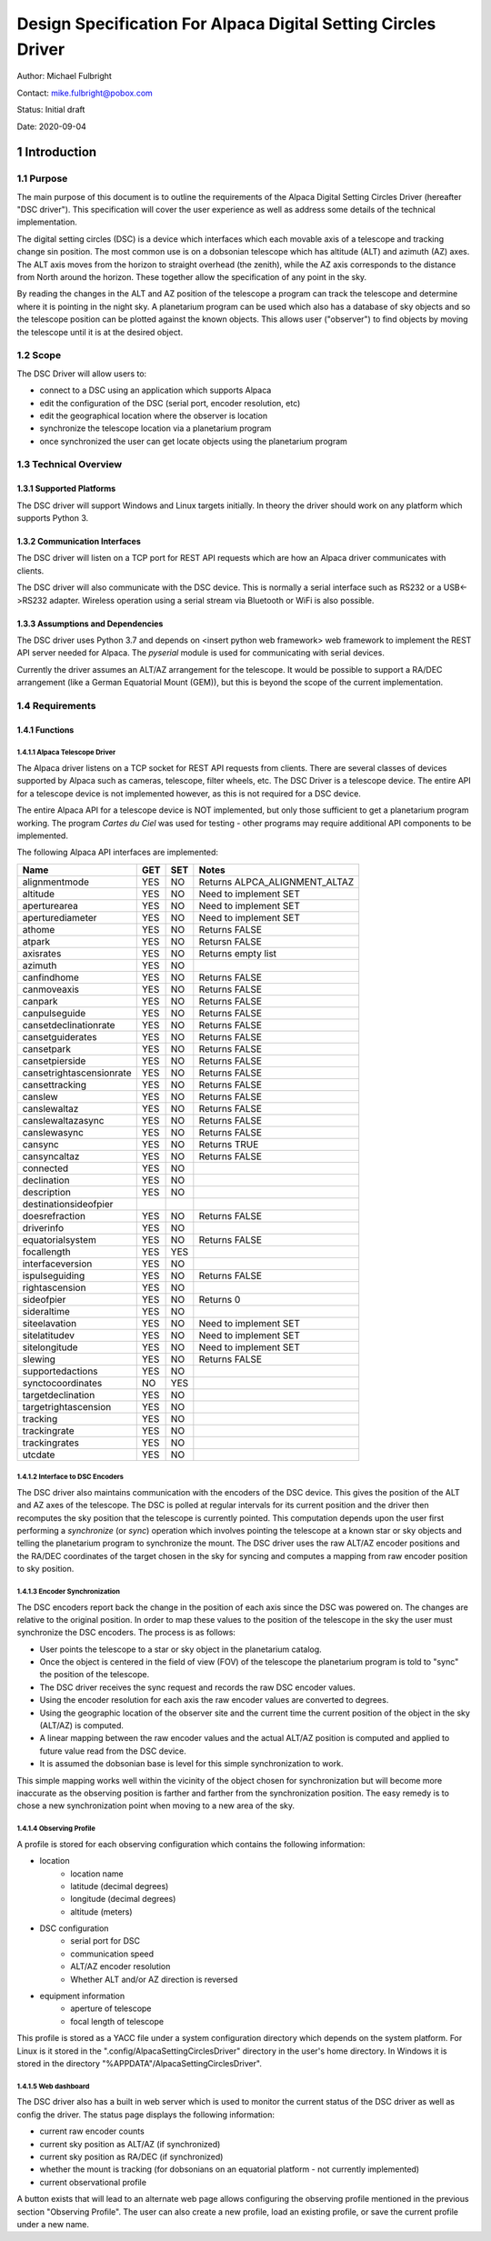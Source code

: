 .. sectnum::

==============================================================
Design Specification For Alpaca Digital Setting Circles Driver
==============================================================

Author: Michael Fulbright

Contact: mike.fulbright@pobox.com

Status: Initial draft

Date: 2020-09-04

---------------
Introduction
---------------

.......
Purpose
.......
The main purpose of this document is to outline the requirements of
the Alpaca Digital Setting Circles Driver (hereafter "DSC driver").  This
specification will cover the user experience as well as address some details
of the technical implementation.

The digital setting circles (DSC) is a device which interfaces which each movable
axis of a telescope and tracking change sin position.  The most common use is on
a dobsonian telescope which has altitude (ALT) and azimuth (AZ) axes.  The ALT
axis moves from the horizon to straight overhead (the zenith), while the AZ
axis corresponds to the distance from North around the horizon.  These together
allow the specification of any point in the sky.

By reading the changes in the ALT and AZ position of the telescope a program
can track the telescope and determine where it is pointing in the night sky.
A planetarium program can be used which also has a database of sky objects and
so the telescope position can be plotted against the known objects.  This allows
user ("observer") to find objects by moving the telescope until it is at the desired
object.

.....
Scope
.....
The DSC Driver will allow users to:

- connect to a DSC using an application which supports Alpaca
- edit the configuration of the DSC (serial port, encoder resolution, etc)
- edit the geographical location where the observer is location
- synchronize the telescope location via a planetarium program
- once synchronized the user can get locate objects using the planetarium program

...................
Technical Overview
...................

~~~~~~~~~~~~~~~~~~~
Supported Platforms
~~~~~~~~~~~~~~~~~~~
The DSC driver will support Windows and Linux targets initially.  In theory the
driver should work on any platform which supports Python 3.

~~~~~~~~~~~~~~~~~~~~~~~~
Communication Interfaces
~~~~~~~~~~~~~~~~~~~~~~~~
The DSC driver will listen on a TCP port for REST API requests which are how an
Alpaca driver communicates with clients.

The DSC driver will also communicate with the DSC device.  This is normally
a serial interface such as RS232 or a USB<->RS232 adapter.  Wireless operation
using a serial stream via Bluetooth or WiFi is also possible.

~~~~~~~~~~~~~~~~~~~~~~~~~~~~
Assumptions and Dependencies
~~~~~~~~~~~~~~~~~~~~~~~~~~~~
The DSC driver uses Python 3.7 and depends on <insert python web framework>
web framework to implement the REST API server needed for Alpaca.  The *pyserial*
module is used for communicating with serial devices.

Currently the driver assumes an ALT/AZ arrangement for the telescope.  It would
be possible to support a RA/DEC arrangement (like a German Equatorial Mount (GEM)),
but this is beyond the scope of the current implementation.

................
Requirements
................

~~~~~~~~~
Functions
~~~~~~~~~

'''''''''''''''''''''''
Alpaca Telescope Driver
'''''''''''''''''''''''
The Alpaca driver listens on a TCP socket for REST API requests from clients. There
are several classes of devices supported by Alpaca such as cameras, telescope,
filter wheels, etc.  The DSC Driver is a telescope device.  The entire API for a
telescope device is not implemented however, as this is not required for a DSC device.

The entire Alpaca API for a telescope device is NOT implemented, but only those
sufficient to get a planetarium program working.  The program *Cartes du Ciel*
was used for testing - other programs may require additional API components to
be implemented.

The following Alpaca API interfaces are implemented:

======================== === === =====================================================
Name                     GET SET Notes
======================== === === =====================================================
alignmentmode            YES NO  Returns ALPCA_ALIGNMENT_ALTAZ
altitude                 YES NO  Need to implement SET
aperturearea             YES NO  Need to implement SET
aperturediameter         YES NO  Need to implement SET
athome                   YES NO  Returns FALSE
atpark                   YES NO  Retursn FALSE
axisrates                YES NO  Returns empty list
azimuth                  YES NO
canfindhome              YES NO  Returns FALSE
canmoveaxis              YES NO  Returns FALSE
canpark                  YES NO  Returns FALSE
canpulseguide            YES NO  Returns FALSE
cansetdeclinationrate    YES NO  Returns FALSE
cansetguiderates         YES NO  Returns FALSE
cansetpark               YES NO  Returns FALSE
cansetpierside           YES NO  Returns FALSE
cansetrightascensionrate YES NO  Returns FALSE
cansettracking           YES NO  Returns FALSE
canslew                  YES NO  Returns FALSE
canslewaltaz             YES NO  Returns FALSE
canslewaltazasync        YES NO  Returns FALSE
canslewasync             YES NO  Returns FALSE
cansync                  YES NO  Returns TRUE
cansyncaltaz             YES NO  Returns FALSE
connected                YES NO
declination              YES NO
description              YES NO
destinationsideofpier
doesrefraction           YES NO  Returns FALSE
driverinfo               YES NO
equatorialsystem         YES NO  Returns FALSE
focallength              YES YES
interfaceversion         YES NO
ispulseguiding           YES NO  Returns FALSE
rightascension           YES NO
sideofpier               YES NO  Returns 0
sideraltime              YES NO
siteelavation            YES NO  Need to implement SET
sitelatitudev            YES NO  Need to implement SET
sitelongitude            YES NO  Need to implement SET
slewing                  YES NO  Returns FALSE
supportedactions         YES NO
synctocoordinates        NO  YES
targetdeclination        YES NO
targetrightascension     YES NO
tracking                 YES NO
trackingrate             YES NO
trackingrates            YES NO
utcdate                  YES NO
======================== === === =====================================================

'''''''''''''''''''''''''
Interface to DSC Encoders
'''''''''''''''''''''''''
The DSC driver also maintains communication with the encoders of the DSC device. This
gives the position of the ALT and AZ axes of the telescope.  The DSC is polled
at regular intervals for its current position and the driver then recomputes
the sky position that the telescope is currently pointed.  This computation depends
upon the user first performing a *synchronize* (or *sync*) operation which involves
pointing the telescope at a known star or sky objects and telling the planetarium
program to synchronize the mount.  The DSC driver uses the raw ALT/AZ encoder
positions and the RA/DEC coordinates of the target chosen in the sky for syncing
and computes a mapping from raw encoder position to sky position.

'''''''''''''''''''''''
Encoder Synchronization
'''''''''''''''''''''''
The DSC encoders report back the change in the position of each axis since the
DSC was powered on.  The changes are relative to the original position.  In order
to map these values to the position of the telescope in the sky the user must synchronize
the DSC encoders.  The process is as follows:

- User points the telescope to a star or sky object in the planetarium catalog.
- Once the object is centered in the field of view (FOV) of the telescope the
  planetarium program is told to "sync" the position of the telescope.
- The DSC driver receives the sync request and records the raw DSC encoder values.
- Using the encoder resolution for each axis the raw encoder values are converted
  to degrees.
- Using the geographic location of the observer site and the current time the
  current position of the object in the sky (ALT/AZ) is computed.
- A linear mapping between the raw encoder values and the actual ALT/AZ position
  is computed and applied to future value read from the DSC device.
- It is assumed the dobsonian base is level for this simple synchronization to work.

This simple mapping works well within the vicinity of the object chosen for
synchronization but will become more inaccurate as the observing position is
farther and farther from the synchronization position.  The easy remedy is to
chose a new synchronization point when moving to a new area of the sky.

'''''''''''''''''
Observing Profile
'''''''''''''''''
A profile is stored for each observing configuration which contains the following
information:

- location
    * location name
    * latitude (decimal degrees)
    * longitude (decimal degrees)
    * altitude (meters)
- DSC configuration
    * serial port for DSC
    * communication speed
    * ALT/AZ encoder resolution
    * Whether ALT and/or AZ direction is reversed
- equipment information
    * aperture of telescope
    * focal length of telescope

This profile is stored as a YACC file under a system configuration directory
which depends on the system platform.  For Linux is it stored in the
".config/AlpacaSettingCirclesDriver" directory in the user's home directory.
In Windows it is stored in the directory "%APPDATA"/AlpacaSettingCirclesDriver".

'''''''''''''
Web dashboard
'''''''''''''
The DSC driver also has a built in web server which is used to monitor the
current status of the DSC driver as well as config the driver.  The status
page displays the following information:

- current raw encoder counts
- current sky position as ALT/AZ (if synchronized)
- current sky position as RA/DEC (if synchronized)
- whether the mount is tracking (for dobsonians on an equatorial platform - not
  currently implemented)
- current observational profile

A button exists that will lead to an alternate web page allows configuring the
observing profile mentioned in the previous section "Observing Profile".  The
user can also create a new profile, load an existing profile, or save the
current profile under a new name.








